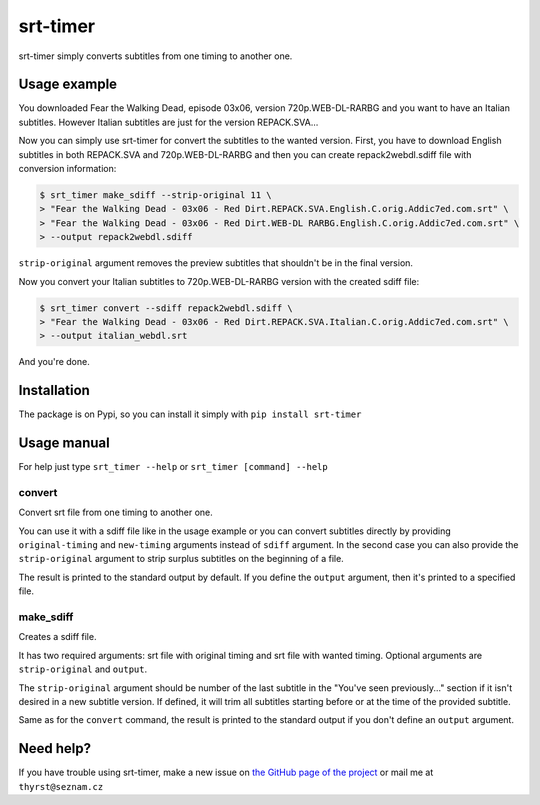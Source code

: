 srt-timer
=========

srt-timer simply converts subtitles from one timing to another one.

Usage example
-------------

You downloaded Fear the Walking Dead, episode 03x06, version 720p.WEB-DL-RARBG and
you want to have an Italian subtitles. However Italian subtitles are just
for the version REPACK.SVA...

Now you can simply use srt-timer for convert the subtitles to the wanted version.
First, you have to download English subtitles in both REPACK.SVA and 720p.WEB-DL-RARBG
and then you can create repack2webdl.sdiff file with conversion information:

.. code-block:: bash

    $ srt_timer make_sdiff --strip-original 11 \
    > "Fear the Walking Dead - 03x06 - Red Dirt.REPACK.SVA.English.C.orig.Addic7ed.com.srt" \
    > "Fear the Walking Dead - 03x06 - Red Dirt.WEB-DL RARBG.English.C.orig.Addic7ed.com.srt" \
    > --output repack2webdl.sdiff


``strip-original`` argument removes the preview subtitles that shouldn't be in the final version.

Now you convert your Italian subtitles to 720p.WEB-DL-RARBG version with the created sdiff file:

.. code-block:: bash

    $ srt_timer convert --sdiff repack2webdl.sdiff \
    > "Fear the Walking Dead - 03x06 - Red Dirt.REPACK.SVA.Italian.C.orig.Addic7ed.com.srt" \
    > --output italian_webdl.srt


And you're done.

Installation
------------

The package is on Pypi, so you can install it simply with ``pip install srt-timer``

Usage manual
------------

For help just type ``srt_timer --help`` or ``srt_timer [command] --help``

convert
^^^^^^^

Convert srt file from one timing to another one.

You can use it with a sdiff file like in the usage example or you can
convert subtitles directly by providing ``original-timing`` and ``new-timing``
arguments instead of ``sdiff`` argument. In the second case you can also
provide the ``strip-original`` argument to strip surplus subtitles on the beginning
of a file.

The result is printed to the standard output by default. If you define the ``output``
argument, then it's printed to a specified file.

make_sdiff
^^^^^^^^^^

Creates a sdiff file.

It has two required arguments: srt file with original timing and srt file with wanted timing.
Optional arguments are ``strip-original`` and ``output``.

The ``strip-original`` argument should be number of the last subtitle
in the "You've seen previously..." section if it isn't desired in a new subtitle version.
If defined, it will trim all subtitles starting before or at the time of the provided subtitle.

Same as for the ``convert`` command, the result is printed to the standard output
if you don't define an ``output`` argument.

Need help?
----------

If you have trouble using srt-timer, make a new issue on
`the GitHub page of the project <https://github.com/Thyrst/srt-timer>`_
or mail me at ``thyrst@seznam.cz``
